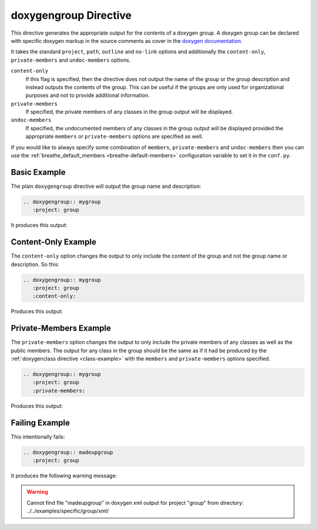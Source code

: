 
.. _group-example:

doxygengroup Directive
======================

This directive generates the appropriate output for the contents of a doxygen
group. A doxygen group can be declared with specific doxygen markup in the
source comments as cover in the `doxygen documentation`_.

It takes the standard ``project``, ``path``, ``outline`` and ``no-link`` options
and additionally the ``content-only``, ``private-members`` and
``undoc-members`` options.

``content-only``
   If this flag is specified, then the directive does not output the name of the
   group or the group description and instead outputs the contents of the group.
   This can be useful if the groups are only used for organizational purposes
   and not to provide additional information.

``private-members``
   If specified, the private members of any classes in the group output will be
   displayed.

``undoc-members``
   If specified, the undocumented members of any classes in the group output
   will be displayed provided the appropriate ``members`` or ``private-members``
   options are specified as well.

If you would like to always specify some combination of ``members``,
``private-members`` and ``undoc-members`` then you can use the
:ref:`breathe_default_members <breathe-default-members>` configuration variable
to set it in the ``conf.py``.

.. _doxygen documentation: http://www.stack.nl/~dimitri/doxygen/manual/grouping.html


Basic Example
-------------

The plain ``doxygengroup`` directive will output the group name and description:

.. code-block:: rst

   .. doxygengroup:: mygroup
      :project: group

It produces this output:

.. doxygengroup:: mygroup
   :project: group
   :no-link:

Content-Only Example
--------------------

The ``content-only`` option changes the output to only include the content of
the group and not the group name or description. So this:

.. code-block:: rst

   .. doxygengroup:: mygroup
      :project: group
      :content-only:

Produces this output:

.. doxygengroup:: mygroup
   :project: group
   :content-only:
   :no-link:


Private-Members Example
-----------------------

The ``private-members`` option changes the output to only include the private
members of any classes as well as the public members. The output for any class
in the group should be the same as if it had be produced by the
:ref:`doxygenclass directive <class-example>` with the ``members`` and
``private-members`` options specified.

.. code-block:: rst

   .. doxygengroup:: mygroup
      :project: group
      :private-members:

Produces this output:

.. doxygengroup:: mygroup
   :project: group
   :private-members:
   :no-link:


Failing Example
---------------

This intentionally fails:

.. code-block:: rst

   .. doxygengroup:: madeupgroup
      :project: group

It produces the following warning message:

.. warning:: Cannot find file "madeupgroup" in doxygen xml output for project
             "group" from directory: ../../examples/specific/group/xml/

